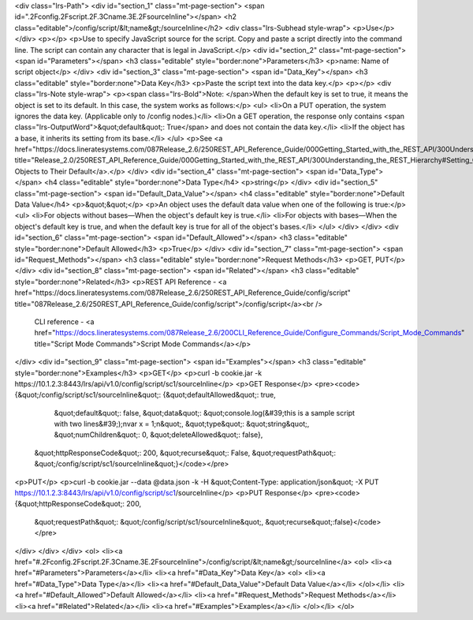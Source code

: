 <div class="lrs-Path">
<div id="section_1" class="mt-page-section">
<span id=".2Fconfig.2Fscript.2F.3Cname.3E.2FsourceInline"></span>
<h2 class="editable">/config/script/&lt;name&gt;/sourceInline</h2>
<div class="lrs-Subhead style-wrap">
<p>Use</p>
</div>
<p></p>
<p>Use to specify JavaScript source for the script. Copy and paste a script directly into the command line. The script can contain any character that is legal in JavaScript.</p>
<div id="section_2" class="mt-page-section">
<span id="Parameters"></span>
<h3 class="editable" style="border:none">Parameters</h3>
<p>name: Name of script object</p>
</div>
<div id="section_3" class="mt-page-section">
<span id="Data_Key"></span>
<h3 class="editable" style="border:none">Data Key</h3>
<p>Paste the script text into the data key.</p>
<p></p>
<div class="lrs-Note style-wrap">
<p><span class="lrs-Bold">Note: </span>When the default key is set to true, it means the object is set to its default. In this case, the system works as follows:</p>
<ul>
<li>On a PUT operation, the system ignores the data key. (Applicable only to /config nodes.)</li>
<li>On a GET operation, the response only contains <span class="lrs-OutputWord">&quot;default&quot;: True</span> and does not contain the data key.</li>
<li>If the object has a base, it inherits its setting from its base.</li>
</ul>
<p>See <a href="https://docs.lineratesystems.com/087Release_2.6/250REST_API_Reference_Guide/000Getting_Started_with_the_REST_API/300Understanding_the_REST_Hierarchy#Setting_Objects_to_Their_Default_(Default_Key)" title="Release_2.0/250REST_API_Reference_Guide/000Getting_Started_with_the_REST_API/300Understanding_the_REST_Hierarchy#Setting_Objects_to_Their_Default_(Default_Key)">Setting Objects to Their Default</a>.</p>
</div>
<div id="section_4" class="mt-page-section">
<span id="Data_Type"></span>
<h4 class="editable" style="border:none">Data Type</h4>
<p>string</p>
</div>
<div id="section_5" class="mt-page-section">
<span id="Default_Data_Value"></span>
<h4 class="editable" style="border:none">Default Data Value</h4>
<p>&quot;&quot;</p>
<p>An object uses the default data value when one of the following is true:</p>
<ul>
<li>For objects without bases—When the object's default key is true.</li>
<li>For objects with bases—When the object's default key is true, and when the default key is true for all of the object's bases.</li>
</ul>
</div>
</div>
<div id="section_6" class="mt-page-section">
<span id="Default_Allowed"></span>
<h3 class="editable" style="border:none">Default Allowed</h3>
<p>True</p>
</div>
<div id="section_7" class="mt-page-section">
<span id="Request_Methods"></span>
<h3 class="editable" style="border:none">Request Methods</h3>
<p>GET, PUT</p>
</div>
<div id="section_8" class="mt-page-section">
<span id="Related"></span>
<h3 class="editable" style="border:none">Related</h3>
<p>REST API Reference - <a href="https://docs.lineratesystems.com/087Release_2.6/250REST_API_Reference_Guide/config/script" title="087Release_2.6/250REST_API_Reference_Guide/config/script">/config/script</a><br />
 CLI reference - <a href="https://docs.lineratesystems.com/087Release_2.6/200CLI_Reference_Guide/Configure_Commands/Script_Mode_Commands" title="Script Mode Commands">Script Mode Commands</a></p>
</div>
<div id="section_9" class="mt-page-section">
<span id="Examples"></span>
<h3 class="editable" style="border:none">Examples</h3>
<p>GET</p>
<p>curl -b cookie.jar -k https://10.1.2.3:8443/lrs/api/v1.0/config/script/sc1/sourceInline</p>
<p>GET Response</p>
<pre><code>{&quot;/config/script/sc1/sourceInline&quot;: {&quot;defaultAllowed&quot;: true,
                                     &quot;default&quot;: false,
                                     &quot;data&quot;: &quot;console.log(&#39;this is a sample script with two lines&#39;);\nvar x = 1;\n&quot;,
                                     &quot;type&quot;: &quot;string&quot;,
                                     &quot;numChildren&quot;: 0,
                                     &quot;deleteAllowed&quot;: false},
 &quot;httpResponseCode&quot;: 200,
 &quot;recurse&quot;: False,
 &quot;requestPath&quot;: &quot;/config/script/sc1/sourceInline&quot;}</code></pre>
<p>PUT</p>
<p>curl -b cookie.jar --data @data.json -k -H &quot;Content-Type: application/json&quot; -X PUT https://10.1.2.3:8443/lrs/api/v1.0/config/script/sc1/sourceInline</p>
<p>PUT Response</p>
<pre><code>{&quot;httpResponseCode&quot;: 200,
  &quot;requestPath&quot;: &quot;/config/script/sc1/sourceInline&quot;,
  &quot;recurse&quot;:false}</code></pre>
</div>
</div>
</div>
<ol>
<li><a href="#.2Fconfig.2Fscript.2F.3Cname.3E.2FsourceInline">/config/script/&lt;name&gt;/sourceInline</a>
<ol>
<li><a href="#Parameters">Parameters</a></li>
<li><a href="#Data_Key">Data Key</a>
<ol>
<li><a href="#Data_Type">Data Type</a></li>
<li><a href="#Default_Data_Value">Default Data Value</a></li>
</ol></li>
<li><a href="#Default_Allowed">Default Allowed</a></li>
<li><a href="#Request_Methods">Request Methods</a></li>
<li><a href="#Related">Related</a></li>
<li><a href="#Examples">Examples</a></li>
</ol></li>
</ol>
